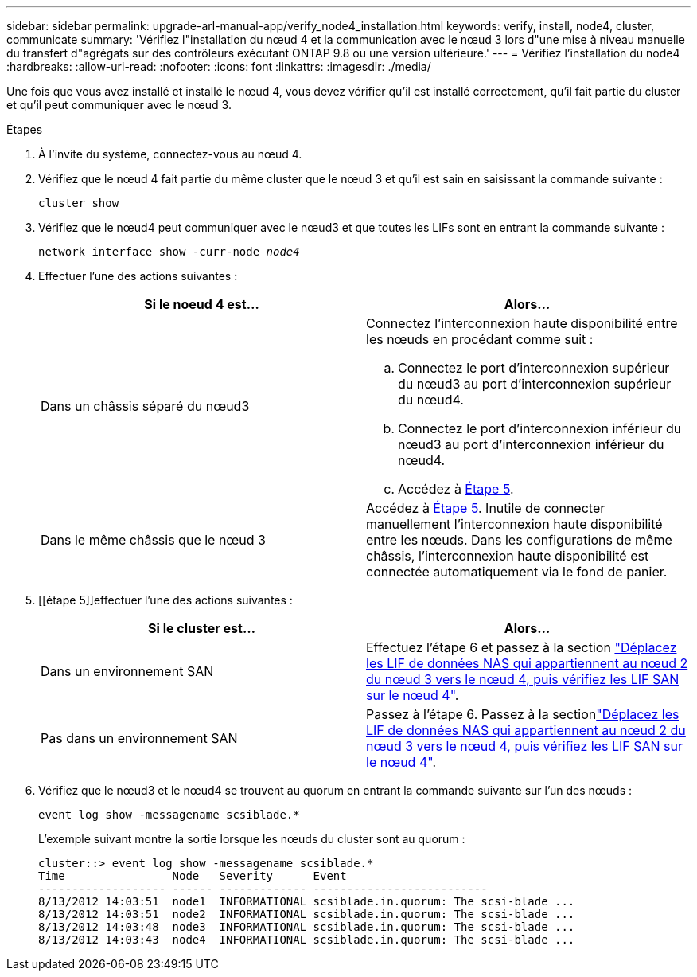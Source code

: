 ---
sidebar: sidebar 
permalink: upgrade-arl-manual-app/verify_node4_installation.html 
keywords: verify, install, node4, cluster, communicate 
summary: 'Vérifiez l"installation du nœud 4 et la communication avec le nœud 3 lors d"une mise à niveau manuelle du transfert d"agrégats sur des contrôleurs exécutant ONTAP 9.8 ou une version ultérieure.' 
---
= Vérifiez l'installation du node4
:hardbreaks:
:allow-uri-read: 
:nofooter: 
:icons: font
:linkattrs: 
:imagesdir: ./media/


[role="lead"]
Une fois que vous avez installé et installé le nœud 4, vous devez vérifier qu'il est installé correctement, qu'il fait partie du cluster et qu'il peut communiquer avec le nœud 3.

.Étapes
. À l'invite du système, connectez-vous au nœud 4.
. Vérifiez que le nœud 4 fait partie du même cluster que le nœud 3 et qu'il est sain en saisissant la commande suivante :
+
`cluster show`

. Vérifiez que le nœud4 peut communiquer avec le nœud3 et que toutes les LIFs sont en entrant la commande suivante :
+
`network interface show -curr-node _node4_`

. Effectuer l'une des actions suivantes :
+
|===
| Si le noeud 4 est... | Alors... 


| Dans un châssis séparé du nœud3  a| 
Connectez l'interconnexion haute disponibilité entre les nœuds en procédant comme suit :

.. Connectez le port d'interconnexion supérieur du nœud3 au port d'interconnexion supérieur du nœud4.
.. Connectez le port d'interconnexion inférieur du nœud3 au port d'interconnexion inférieur du nœud4.
.. Accédez à <<step5,Étape 5>>.




| Dans le même châssis que le nœud 3 | Accédez à <<step5,Étape 5>>. Inutile de connecter manuellement l'interconnexion haute disponibilité entre les nœuds. Dans les configurations de même châssis, l'interconnexion haute disponibilité est connectée automatiquement via le fond de panier. 
|===
. [[étape 5]]effectuer l'une des actions suivantes :
+
|===
| Si le cluster est... | Alors... 


| Dans un environnement SAN | Effectuez l'étape 6 et passez à la section link:move_nas_lifs_node2_from_node3_node4_verify_san_lifs_node4.html["Déplacez les LIF de données NAS qui appartiennent au nœud 2 du nœud 3 vers le nœud 4, puis vérifiez les LIF SAN sur le nœud 4"]. 


| Pas dans un environnement SAN | Passez à l'étape 6. Passez à la sectionlink:move_nas_lifs_node2_from_node3_node4_verify_san_lifs_node4.html["Déplacez les LIF de données NAS qui appartiennent au nœud 2 du nœud 3 vers le nœud 4, puis vérifiez les LIF SAN sur le nœud 4"]. 
|===
. Vérifiez que le nœud3 et le nœud4 se trouvent au quorum en entrant la commande suivante sur l'un des nœuds :
+
`event log show -messagename scsiblade.*`

+
L'exemple suivant montre la sortie lorsque les nœuds du cluster sont au quorum :

+
[listing]
----
cluster::> event log show -messagename scsiblade.*
Time                Node   Severity      Event
------------------- ------ ------------- --------------------------
8/13/2012 14:03:51  node1  INFORMATIONAL scsiblade.in.quorum: The scsi-blade ...
8/13/2012 14:03:51  node2  INFORMATIONAL scsiblade.in.quorum: The scsi-blade ...
8/13/2012 14:03:48  node3  INFORMATIONAL scsiblade.in.quorum: The scsi-blade ...
8/13/2012 14:03:43  node4  INFORMATIONAL scsiblade.in.quorum: The scsi-blade ...
----

